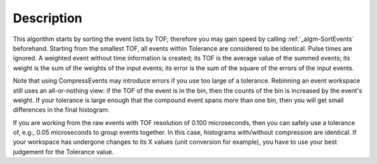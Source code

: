 .. algorithm::

.. summary::

.. alias::

.. properties::

Description
-----------

This algorithm starts by sorting the event lists by TOF; therefore you
may gain speed by calling :ref:`_algm-SortEvents` beforehand.
Starting from the smallest TOF, all events within Tolerance are
considered to be identical. Pulse times are ignored. A weighted event
without time information is created; its TOF is the average value of the
summed events; its weight is the sum of the weights of the input events;
its error is the sum of the square of the errors of the input events.

Note that using CompressEvents may introduce errors if you use too large
of a tolerance. Rebinning an event workspace still uses an
all-or-nothing view: if the TOF of the event is in the bin, then the
counts of the bin is increased by the event's weight. If your tolerance
is large enough that the compound event spans more than one bin, then
you will get small differences in the final histogram.

If you are working from the raw events with TOF resolution of 0.100
microseconds, then you can safely use a tolerance of, e.g., 0.05
microseconds to group events together. In this case, histograms
with/without compression are identical. If your workspace has undergone
changes to its X values (unit conversion for example), you have to use
your best judgement for the Tolerance value.

.. categories::
